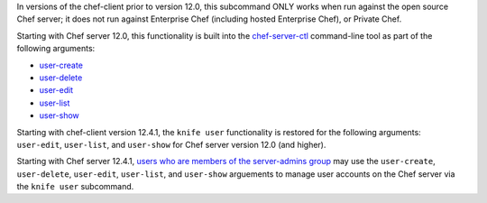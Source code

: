 .. The contents of this file may be included in multiple topics (using the includes directive).
.. The contents of this file should be modified in a way that preserves its ability to appear in multiple topics.


In versions of the chef-client prior to version 12.0, this subcommand ONLY works when run against the open source Chef server; it does not run against Enterprise Chef (including hosted Enterprise Chef), or Private Chef.

Starting with Chef server 12.0, this functionality is built into the `chef-server-ctl <https://docs.chef.io/ctl_chef_server.html>`_ command-line tool as part of the following arguments:

* `user-create <https://docs.chef.io/ctl_chef_server.html#user-create>`_
* `user-delete <https://docs.chef.io/ctl_chef_server.html#user-delete>`_
* `user-edit <https://docs.chef.io/ctl_chef_server.html#user-edit>`_
* `user-list <https://docs.chef.io/ctl_chef_server.html#user-list>`_
* `user-show <https://docs.chef.io/ctl_chef_server.html#user-show>`_

Starting with chef-client version 12.4.1, the ``knife user`` functionality is restored for the following arguments: ``user-edit``, ``user-list``, and ``user-show`` for Chef server version 12.0 (and higher).

Starting with Chef server 12.4.1, `users who are members of the server-admins group <https://docs.chef.io/ctl_chef_server.html#server-admins>`_ may use the ``user-create``, ``user-delete``, ``user-edit``, ``user-list``, and ``user-show`` arguements to manage user accounts on the Chef server via the ``knife user`` subcommand.

